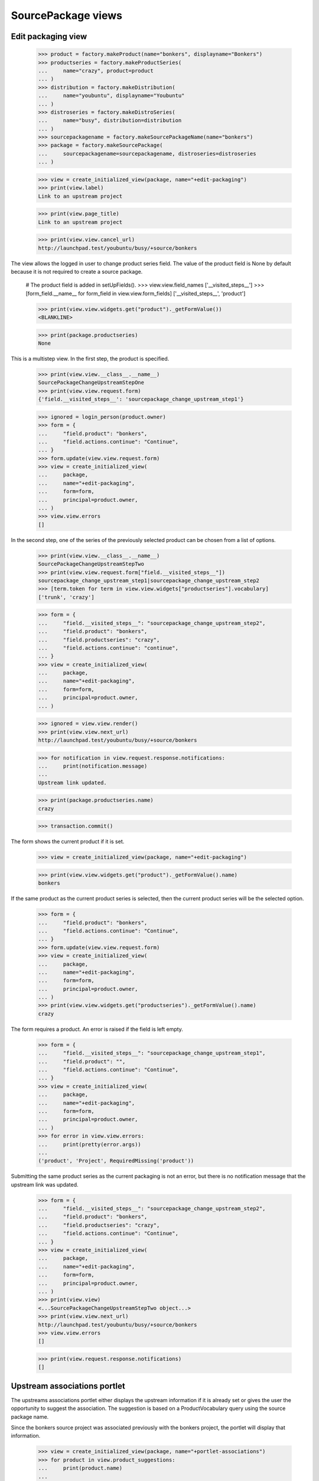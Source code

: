 SourcePackage views
===================

Edit packaging view
-------------------

    >>> product = factory.makeProduct(name="bonkers", displayname="Bonkers")
    >>> productseries = factory.makeProductSeries(
    ...     name="crazy", product=product
    ... )
    >>> distribution = factory.makeDistribution(
    ...     name="youbuntu", displayname="Youbuntu"
    ... )
    >>> distroseries = factory.makeDistroSeries(
    ...     name="busy", distribution=distribution
    ... )
    >>> sourcepackagename = factory.makeSourcePackageName(name="bonkers")
    >>> package = factory.makeSourcePackage(
    ...     sourcepackagename=sourcepackagename, distroseries=distroseries
    ... )

    >>> view = create_initialized_view(package, name="+edit-packaging")
    >>> print(view.label)
    Link to an upstream project

    >>> print(view.page_title)
    Link to an upstream project

    >>> print(view.view.cancel_url)
    http://launchpad.test/youbuntu/busy/+source/bonkers


The view allows the logged in user to change product series field. The
value of the product field is None by default because it is not required
to create a source package.

    # The product field is added in setUpFields().
    >>> view.view.field_names
    ['__visited_steps__']
    >>> [form_field.__name__ for form_field in view.view.form_fields]
    ['__visited_steps__', 'product']

    >>> print(view.view.widgets.get("product")._getFormValue())
    <BLANKLINE>

    >>> print(package.productseries)
    None

This is a multistep view. In the first step, the product is specified.

    >>> print(view.view.__class__.__name__)
    SourcePackageChangeUpstreamStepOne
    >>> print(view.view.request.form)
    {'field.__visited_steps__': 'sourcepackage_change_upstream_step1'}

    >>> ignored = login_person(product.owner)
    >>> form = {
    ...     "field.product": "bonkers",
    ...     "field.actions.continue": "Continue",
    ... }
    >>> form.update(view.view.request.form)
    >>> view = create_initialized_view(
    ...     package,
    ...     name="+edit-packaging",
    ...     form=form,
    ...     principal=product.owner,
    ... )
    >>> view.view.errors
    []

In the second step, one of the series of the previously selected
product can be chosen from a list of options.

    >>> print(view.view.__class__.__name__)
    SourcePackageChangeUpstreamStepTwo
    >>> print(view.view.request.form["field.__visited_steps__"])
    sourcepackage_change_upstream_step1|sourcepackage_change_upstream_step2
    >>> [term.token for term in view.view.widgets["productseries"].vocabulary]
    ['trunk', 'crazy']

    >>> form = {
    ...     "field.__visited_steps__": "sourcepackage_change_upstream_step2",
    ...     "field.product": "bonkers",
    ...     "field.productseries": "crazy",
    ...     "field.actions.continue": "continue",
    ... }
    >>> view = create_initialized_view(
    ...     package,
    ...     name="+edit-packaging",
    ...     form=form,
    ...     principal=product.owner,
    ... )

    >>> ignored = view.view.render()
    >>> print(view.view.next_url)
    http://launchpad.test/youbuntu/busy/+source/bonkers

    >>> for notification in view.request.response.notifications:
    ...     print(notification.message)
    ...
    Upstream link updated.

    >>> print(package.productseries.name)
    crazy

    >>> transaction.commit()

The form shows the current product if it is set.

    >>> view = create_initialized_view(package, name="+edit-packaging")

    >>> print(view.view.widgets.get("product")._getFormValue().name)
    bonkers

If the same product as the current product series is selected,
then the current product series will be the selected option.

    >>> form = {
    ...     "field.product": "bonkers",
    ...     "field.actions.continue": "Continue",
    ... }
    >>> form.update(view.view.request.form)
    >>> view = create_initialized_view(
    ...     package,
    ...     name="+edit-packaging",
    ...     form=form,
    ...     principal=product.owner,
    ... )
    >>> print(view.view.widgets.get("productseries")._getFormValue().name)
    crazy

The form requires a product. An error is raised if the field is left
empty.

    >>> form = {
    ...     "field.__visited_steps__": "sourcepackage_change_upstream_step1",
    ...     "field.product": "",
    ...     "field.actions.continue": "Continue",
    ... }
    >>> view = create_initialized_view(
    ...     package,
    ...     name="+edit-packaging",
    ...     form=form,
    ...     principal=product.owner,
    ... )
    >>> for error in view.view.errors:
    ...     print(pretty(error.args))
    ...
    ('product', 'Project', RequiredMissing('product'))

Submitting the same product series as the current packaging is not an error,
but there is no notification message that the upstream link was updated.

    >>> form = {
    ...     "field.__visited_steps__": "sourcepackage_change_upstream_step2",
    ...     "field.product": "bonkers",
    ...     "field.productseries": "crazy",
    ...     "field.actions.continue": "Continue",
    ... }
    >>> view = create_initialized_view(
    ...     package,
    ...     name="+edit-packaging",
    ...     form=form,
    ...     principal=product.owner,
    ... )
    >>> print(view.view)
    <...SourcePackageChangeUpstreamStepTwo object...>
    >>> print(view.view.next_url)
    http://launchpad.test/youbuntu/busy/+source/bonkers
    >>> view.view.errors
    []

    >>> print(view.request.response.notifications)
    []


Upstream associations portlet
-----------------------------

The upstreams associations portlet either displays the upstream
information if it is already set or gives the user the opportunity to
suggest the association.  The suggestion is based on a
ProductVocabulary query using the source package name.

Since the bonkers source project was associated previously with the
bonkers project, the portlet will display that information.

    >>> view = create_initialized_view(package, name="+portlet-associations")
    >>> for product in view.product_suggestions:
    ...     print(product.name)
    ...
    bonkers

    >>> from lp.testing.pages import extract_text, find_tag_by_id
    >>> content = find_tag_by_id(view.render(), "upstreams")
    >>> for link in content.find_all("a"):
    ...     print(link["href"])
    ...
    /bonkers
    /bonkers/crazy
    .../+source/bonkers/+edit-packaging
    .../+source/bonkers/+remove-packaging

    >>> print(extract_text(content))
    Bonkers...crazy...
    Bug supervisor: no
    Bug tracker: no
    Branch: no
    There are no registered releases for the Bonkers ⇒ crazy.

A new source project that is not linked to an upstream will result in
the portlet showing the suggested project.

    >>> product = factory.makeProduct(name="lernid", displayname="Lernid")
    >>> sourcepackagename = factory.makeSourcePackageName(name="lernid")
    >>> package = factory.makeSourcePackage(
    ...     sourcepackagename=sourcepackagename, distroseries=distroseries
    ... )

    >>> view = create_initialized_view(package, name="+portlet-associations")
    >>> for product in view.product_suggestions:
    ...     print(product.name)
    ...
    lernid

    >>> content = extract_text(find_tag_by_id(view.render(), "no-upstreams"))
    >>> print(content)
    Launchpad doesn’t know which project and series this package belongs to.
    ...
    Is the following project the upstream for this source package?
    Registered upstream project:
    Lernid
    Choose another upstream project
    Register the upstream project

The form does not steal focus because it is not the primary purpose of the
page.

    >>> print(view.initial_focus_widget)
    None

If there are multiple potential matches, the first 9 are shown. The 10th
item is reserved for the "Choose another upstream project" option.

    >>> product = factory.makeProduct(
    ...     name="lernid-dev", displayname="Lernid Dev"
    ... )
    >>> view = create_initialized_view(package, name="+portlet-associations")
    >>> for product in view.product_suggestions:
    ...     print(product.name)
    ...
    lernid
    lernid-dev

    >>> view.max_suggestions
    9

    >>> content = extract_text(find_tag_by_id(view.render(), "no-upstreams"))
    >>> print(content)
    Launchpad doesn’t know which project and series this package belongs to.
    ...
    Is one of these projects the upstream for this source package?
    Registered upstream project:
    Lernid...
    Lernid Dev...
    Choose another upstream project
    Register the upstream project

Choosing the "Choose another upstream project" option redirects the user
to the +edit-packaging page where the user can search for a project.

    >>> form = {
    ...     "field.upstream": "OTHER_UPSTREAM",
    ...     "field.actions.link": "Link to Upstream Project",
    ... }
    >>> view = create_initialized_view(
    ...     package, name="+portlet-associations", form=form
    ... )
    >>> view.errors
    []
    >>> print(view.next_url)
    http://launchpad.test/youbuntu/busy/+source/lernid/+edit-packaging


Upstream connections view
-------------------------

The view includes a property for determining if the project has a bug
tracker, though the rules are somewhat complicated.

If the view's package has no productseries set then has_bugtracker is False.


    >>> product = factory.makeProduct(name="stinky", displayname="Stinky")
    >>> productseries = factory.makeProductSeries(
    ...     name="stinkyseries", product=product
    ... )
    >>> distroseries = factory.makeDistroSeries(
    ...     name="wonky", distribution=distribution
    ... )
    >>> sourcepackagename = factory.makeSourcePackageName(
    ...     name="stinkypackage"
    ... )
    >>> package = factory.makeSourcePackage(
    ...     sourcepackagename=sourcepackagename, distroseries=distroseries
    ... )

    >>> view = create_initialized_view(package, name="+upstream-connections")

    >>> print(package.productseries)
    None
    >>> print(view.has_bugtracker)
    False

So let's set the product series so we can do more interesting testing.

    >>> package.setPackaging(productseries, product.owner)
    >>> print(package.productseries.name)
    stinkyseries

If a product is not part of a project group and its bug tracker is not
set then the view property is false.

    >>> view = create_initialized_view(package, name="+upstream-connections")

    >>> print(product.bug_tracking_usage.name)
    UNKNOWN
    >>> print(product.bugtracker)
    None
    >>> print(view.has_bugtracker)
    False

Having official_malone set results in has_bugtracker being true.

    >>> ignored = login_person(product.owner)
    >>> product.official_malone = True
    >>> print(view.has_bugtracker)
    True

Having a bug_tracker set also results in has_bugtracker being true (a
bit of a tautology you'd think).

    >>> product.official_malone = False
    >>> bugtracker = factory.makeBugTracker()
    >>> product.bugtracker = bugtracker
    >>> print(view.has_bugtracker)
    True

If the product has no bug tracker and is in a project group with no
bug tracker then the property is false.

    >>> product.bugtracker = None
    >>> projectgroup = factory.makeProject()
    >>> print(projectgroup.bugtracker)
    None
    >>> product.projectgroup = projectgroup
    >>> print(view.has_bugtracker)
    False

If the product's project group does have a bug tracker then the product
inherits it.

    >>> ignored = login_person(projectgroup.owner)
    >>> projectgroup.bugtracker = bugtracker
    >>> print(view.has_bugtracker)
    True


Remove packaging view
---------------------

This view allows removal of the packaging link from the sourcepackage
to the project series.

    >>> view = create_initialized_view(package, name="+remove-packaging")
    >>> print(view.label)
    Unlink an upstream project

    >>> print(view.page_title)
    Unlink an upstream project

    >>> print(view.cancel_url)
    http://launchpad.test/youbuntu/wonky/+source/stinkypackage

    >>> user = package.packaging.owner
    >>> ignored = login_person(user)
    >>> form = {"field.actions.unlink": "Unlink"}
    >>> view = create_initialized_view(
    ...     package, name="+remove-packaging", form=form, principal=user
    ... )
    >>> view.errors
    []

    >>> for notification in view.request.response.notifications:
    ...     print(notification.message)
    ...
    Removed upstream association between Stinky stinkyseries series and Wonky.

If somebody attempts to remove this packaging link a second time,
they get a message telling them that the link has already been
deleted.

    >>> view = create_initialized_view(
    ...     package, name="+remove-packaging", form=form, principal=user
    ... )
    >>> view.errors
    []

    >>> for notification in view.request.response.notifications:
    ...     print(notification.message)
    ...
    The packaging link has already been deleted.

    >>> view = create_initialized_view(package, name="+portlet-associations")
    >>> print(extract_text(find_tag_by_id(view.render(), "no-upstreams")))
    Launchpad doesn’t know which project ...
    There are no projects registered in Launchpad that are a potential
    match for this source package. Can you help us find one?
    Registered upstream project:
    Choose another upstream project
    Register the upstream project
